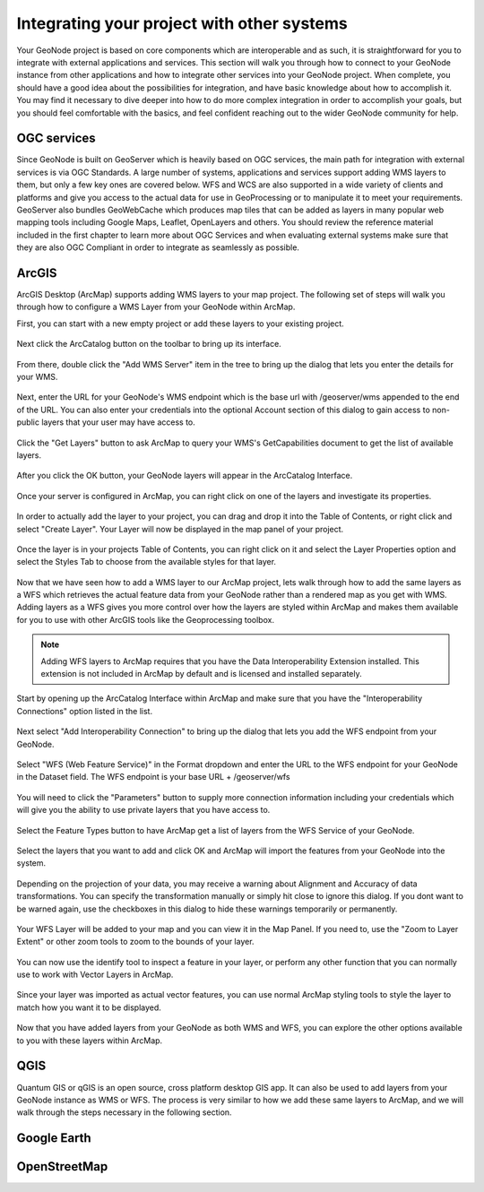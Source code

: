 .. _projects.integration:

Integrating your project with other systems
===========================================

Your GeoNode project is based on core components which are interoperable and as such, it is straightforward for you to integrate with external applications and services. This section will walk you through how to connect to your GeoNode instance from other applications and how to integrate other services into your GeoNode project. When complete, you should have a good idea about the possibilities for integration, and have basic knowledge about how to accomplish it. You may find it necessary to dive deeper into how to do more complex integration in order to accomplish your goals, but you should feel comfortable with the basics, and feel confident reaching out to the wider GeoNode community for help.

OGC services
------------

Since GeoNode is built on GeoServer which is heavily based on OGC services, the main path for integration with external services is via OGC Standards. A large number of systems, applications and services support adding WMS layers to them, but only a few key ones are covered below. WFS and WCS are also supported in a wide variety of clients and platforms and give you access to the actual data for use in GeoProcessing or to manipulate it to meet your requirements. GeoServer also bundles GeoWebCache which produces map tiles that can be added as layers in many popular web mapping tools including Google Maps, Leaflet, OpenLayers and others. You should review the reference material included in the first chapter to learn more about OGC Services and when evaluating external systems make sure that they are also OGC Compliant in order to integrate as seamlessly as possible.  

ArcGIS
------

ArcGIS Desktop (ArcMap) supports adding WMS layers to your map project. The following set of steps will walk you through how to configure a WMS Layer from your GeoNode within ArcMap.

First, you can start with a new empty project or add these layers to your existing project.

.. figure:: img/arcmap_empty.png

Next click the ArcCatalog button on the toolbar to bring up its interface.

.. figure:: img/arccatalog.png

From there, double click the "Add WMS Server" item in the tree to bring up the dialog that lets you enter the details for your WMS.

.. figure:: img/arc_add_wms.png

Next, enter the URL for your GeoNode's WMS endpoint which is the base url with /geoserver/wms appended to the end of the URL. You can also enter your credentials into the optional Account section of this dialog to gain access to non-public layers that your user may have access to.

.. figure:: img/arc_enter_wms_url.png

Click the "Get Layers" button to ask ArcMap to query your WMS's GetCapabilities document to get the list of available layers.

.. figure:: img/arcmap_wms_layers.png

After you click the OK button, your GeoNode layers will appear in the ArcCatalog Interface.

.. figure:: img/arcmap_layers_catalog.png

Once your server is configured in ArcMap, you can right click on one of the layers and investigate its properties.

.. figure:: img/arcmap_layer_properties.png

In order to actually add the layer to your project, you can drag and drop it into the Table of Contents, or right click and select "Create Layer". Your Layer will now be displayed in the map panel of your project.

.. figure:: img/arcmap_wms_layer_drag.png

.. figure:: img/arcmap_wms_layer_map.png

Once the layer is in your projects Table of Contents, you can right click on it and select the Layer Properties option and select the Styles Tab to choose from the available styles for that layer.

.. figure:: img/arcmap_wms_styles.png


Now that we have seen how to add a WMS layer to our ArcMap project, lets walk through how to add the same layers as a WFS which retrieves the actual feature data from your GeoNode rather than a rendered map as you get with WMS. Adding layers as a WFS gives you more control over how the layers are styled within ArcMap and makes them available for you to use with other ArcGIS tools like the Geoprocessing toolbox.

.. note:: Adding WFS layers to ArcMap requires that you have the Data Interoperability Extension installed. This extension is not included in ArcMap by default and is licensed and installed separately.

Start by opening up the ArcCatalog Interface within ArcMap and make sure that you have the "Interoperability Connections" option listed in the list. 

.. figure:: img/arcmap_interoperability.png

Next select "Add Interoperability Connection" to bring up the dialog that lets you add the WFS endpoint from your GeoNode.

.. figure:: img/arcmap_interop_add.png

Select "WFS (Web Feature Service)" in the Format dropdown and enter the URL to the WFS endpoint for your GeoNode in the Dataset field. The WFS endpoint is your base URL + /geoserver/wfs

.. figure:: img/arcmap_interop_wfs.png

You will need to click the "Parameters" button to supply more connection information including your credentials which will give you the ability to use private layers that you have access to. 

.. figure:: img/arcmap_wfs_params.png

Select the Feature Types button to have ArcMap get a list of layers from the WFS Service of your GeoNode. 

.. figure:: img/arcmap_wfs_layers.png

Select the layers that you want to add and click OK and ArcMap will import the features from your GeoNode into the system.

.. figure:: img/arcmap_wfs_import.png

Depending on the projection of your data, you may receive a warning about Alignment and Accuracy of data transformations. You can specify the transformation manually or simply hit close to ignore this dialog. If you dont want to be warned again, use the checkboxes in this dialog to hide these warnings temporarily or permanently.

.. figure:: img/arcmap_wfs_transformations.png

Your WFS Layer will be added to your map and you can view it in the Map Panel. If you need to, use the "Zoom to Layer Extent" or other zoom tools to zoom to the bounds of your layer.

.. figure:: img/arcmap_wfs_layer_view.png

You can now use the identify tool to inspect a feature in your layer, or perform any other function that you can normally use to work with Vector Layers in ArcMap.

.. figure:: img/arcmap_wfs_identify.png

Since your layer was imported as actual vector features, you can use normal ArcMap styling tools to style the layer to match how you want it to be displayed.

.. figure:: img/arcmap_wfs_style.png

Now that you have added layers from your GeoNode as both WMS and WFS, you can explore the other options available to you with these layers within ArcMap. 

QGIS
----

Quantum GIS or qGIS is an open source, cross platform desktop GIS app. It can also be used to add layers from your GeoNode instance as WMS or WFS. The process is very similar to how we add these same layers to ArcMap, and we will walk through the steps necessary in the following section.



Google Earth
------------

OpenStreetMap
-------------

